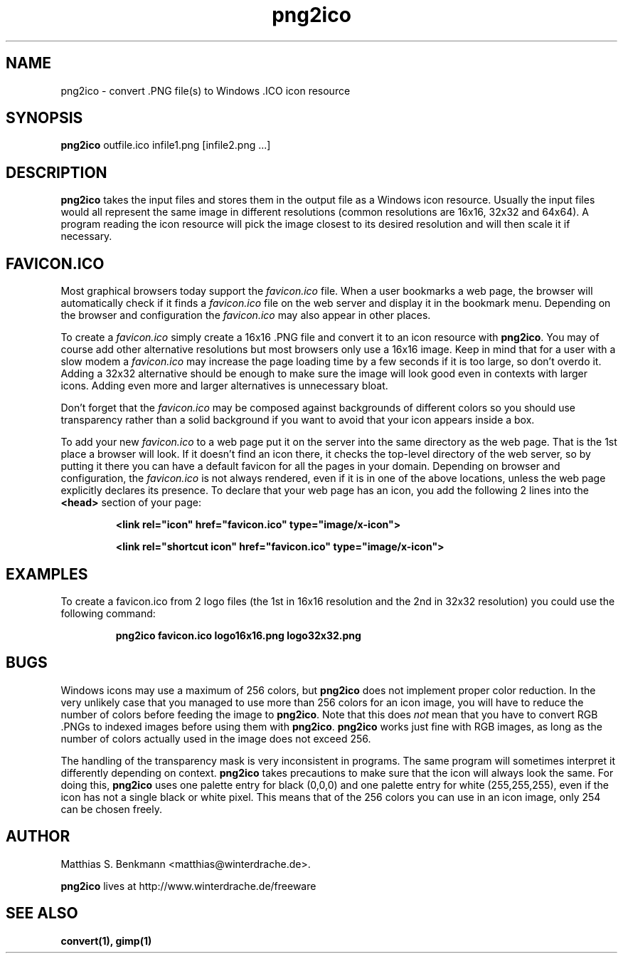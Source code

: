 .\" This is a Unix manpage. png2ico.txt contains the same text suitable for
.\" reading in Windows (with Notepad, Wordpad, Word,...).
.\" 
.\" Copyright (C) 2002 Matthias S. Benkmann <m.s.b@gmx.net>
.\"
.TH png2ico 1 "1 June 2002"

.SH NAME
png2ico \- convert .PNG file(s) to Windows .ICO icon resource

.SH SYNOPSIS
.B png2ico 
outfile.ico infile1.png [infile2.png ...]

.SH DESCRIPTION
\fBpng2ico\fP takes the input files and stores them in the output file
as a Windows icon resource. Usually the input files would all represent the
same image in different resolutions (common resolutions are 16x16, 32x32
and 64x64). A program reading the icon resource will pick the image
closest to its desired resolution and will then scale it if necessary.

.SH "FAVICON.ICO"
Most graphical browsers today support the \fIfavicon.ico\fP file. When
a user bookmarks a web page, the browser will automatically check if it finds
a \fIfavicon.ico\fP file on the web server and display it in the bookmark menu.
Depending on the browser and configuration the \fIfavicon.ico\fP may also
appear in other places. 

To create a \fIfavicon.ico\fP simply create a 
16x16 .PNG file and convert it to an icon resource with 
\fBpng2ico\fP. You may of course add other alternative resolutions but most
browsers only use a 16x16 image. Keep in mind that for a user with a slow
modem a \fIfavicon.ico\fP may increase the page loading time by a few seconds
if it is too large, so don't overdo it. Adding a 32x32 alternative
should be enough to make sure the image will look good even in contexts with
larger icons. Adding even more and larger alternatives is unnecessary bloat.

Don't forget that the \fIfavicon.ico\fP may be composed against backgrounds of
different colors so you should use transparency rather than a solid background 
if you want to avoid that your icon appears inside a box.

To add your new \fIfavicon.ico\fP to a web page put it on the server into
the same directory as the web page. That is the 1st place a browser will look.
If it doesn't find an icon there, it checks the top-level directory of the
web server, so by putting it there you can have a default favicon for all
the pages in your domain.
Depending on browser and configuration, the \fIfavicon.ico\fP is not always
rendered, even if it is in one of the above locations, unless the web page 
explicitly declares its presence. To declare that your web page has an icon,
you add the following 2 lines into the \fB<head>\fP section of your page:

.RS
.B <link rel="icon" href="favicon.ico" type="image/x\-icon">

.B <link rel="shortcut\ icon" href="favicon.ico" type="image/x\-icon">
.RE

.SH EXAMPLES

To create a favicon.ico from 2 logo files (the 1st in 16x16 resolution and
the 2nd in 32x32 resolution) you could use the following command:

.RS
.B png2ico favicon.ico logo16x16.png logo32x32.png
.RE

.SH BUGS
Windows icons may use a maximum of 256 colors, but \fBpng2ico\fP does not
implement proper color reduction. In the very unlikely case that you managed
to use more than 256 colors for an icon image, you will have to reduce the
number of colors before feeding the image to \fBpng2ico\fP.
Note that this does \fInot\fP mean that you have to convert RGB .PNGs to 
indexed images before using them with
\fBpng2ico\fP. \fBpng2ico\fP works just fine with RGB images, as long as the
number of colors actually used in the image does not exceed 256.

The handling of the transparency mask is very inconsistent in programs.
The same program will sometimes interpret it differently depending on context.
\fBpng2ico\fP takes precautions to make sure that the icon will always
look the same. For doing this, \fBpng2ico\fP
uses one palette entry for black (0,0,0) and one 
palette entry for white (255,255,255), even if the icon has not a single
black or white pixel. This means that of the 256 colors you can use in an
icon image, only 254 can be chosen freely.

.SH AUTHOR
Matthias S. Benkmann <matthias@winterdrache.de>.

\fBpng2ico\fP lives at http://www.winterdrache.de/freeware

.SH "SEE ALSO"
.BR convert(1), 
.BR gimp(1)
